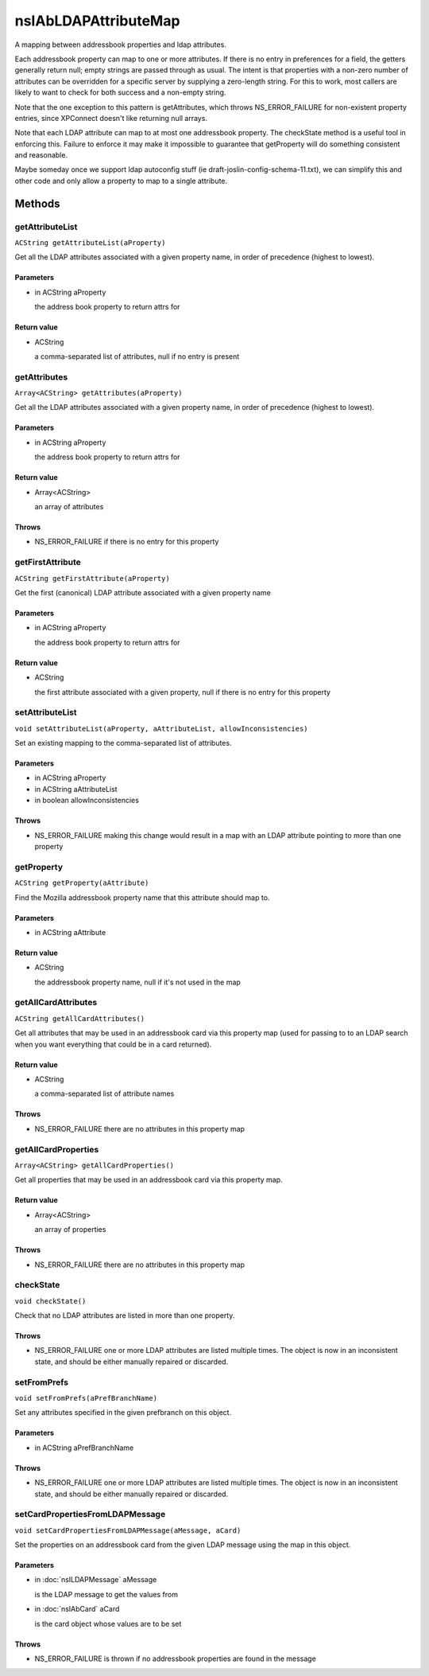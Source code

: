 =====================
nsIAbLDAPAttributeMap
=====================

A mapping between addressbook properties and ldap attributes.

Each addressbook property can map to one or more attributes.  If
there is no entry in preferences for a field, the getters generally
return null; empty strings are passed through as usual. The intent is
that properties with a non-zero number of attributes can be overridden for
a specific server by supplying a zero-length string.  For this to work,
most callers are likely to want to check for both success and a
non-empty string.

Note that the one exception to this pattern is getAttributes, which
throws NS_ERROR_FAILURE for non-existent property entries, since
XPConnect doesn't like returning null arrays.

Note that each LDAP attribute can map to at most one addressbook
property.  The checkState method is a useful tool in enforcing
this.  Failure to enforce it may make it impossible to guarantee
that getProperty will do something consistent and reasonable.

Maybe someday once we support ldap autoconfig stuff (ie
draft-joslin-config-schema-11.txt), we can simplify this and other
code and only allow a property to map to a single attribute.

Methods
=======

getAttributeList
----------------

``ACString getAttributeList(aProperty)``

Get all the LDAP attributes associated with a given property
name, in order of precedence (highest to lowest).

Parameters
^^^^^^^^^^

* in ACString aProperty

  the address book property to return attrs for

Return value
^^^^^^^^^^^^

* ACString

  a comma-separated list of attributes, null if no entry is
  present

getAttributes
-------------

``Array<ACString> getAttributes(aProperty)``

Get all the LDAP attributes associated with a given property name, in
order of precedence (highest to lowest).

Parameters
^^^^^^^^^^

* in ACString aProperty

  the address book property to return attrs for

Return value
^^^^^^^^^^^^

* Array<ACString>

  an array of attributes

Throws
^^^^^^

* NS_ERROR_FAILURE if there is no entry for this property

getFirstAttribute
-----------------

``ACString getFirstAttribute(aProperty)``

Get the first (canonical) LDAP attribute associated with a given property
name

Parameters
^^^^^^^^^^

* in ACString aProperty

  the address book property to return attrs for

Return value
^^^^^^^^^^^^

* ACString

  the first attribute associated with a given property,
  null if there is no entry for this property

setAttributeList
----------------

``void setAttributeList(aProperty, aAttributeList, allowInconsistencies)``

Set an existing mapping to the comma-separated list of attributes.

Parameters
^^^^^^^^^^

* in ACString aProperty
* in ACString aAttributeList
* in boolean allowInconsistencies

Throws
^^^^^^

* NS_ERROR_FAILURE    making this change would result in a map
  with an LDAP attribute pointing to more
  than one property

getProperty
-----------

``ACString getProperty(aAttribute)``

Find the Mozilla addressbook property name that this attribute should
map to.

Parameters
^^^^^^^^^^

* in ACString aAttribute

Return value
^^^^^^^^^^^^

* ACString

  the addressbook property name, null if it's not used in the map

getAllCardAttributes
--------------------

``ACString getAllCardAttributes()``

Get all attributes that may be used in an addressbook card via this
property map (used for passing to to an LDAP search when you want
everything that could be in a card returned).

Return value
^^^^^^^^^^^^

* ACString

  a comma-separated list of attribute names

Throws
^^^^^^

* NS_ERROR_FAILURE  there are no attributes in this property map

getAllCardProperties
--------------------

``Array<ACString> getAllCardProperties()``

Get all properties that may be used in an addressbook card via this
property map.

Return value
^^^^^^^^^^^^

* Array<ACString>

  an array of properties

Throws
^^^^^^

* NS_ERROR_FAILURE  there are no attributes in this property map

checkState
----------

``void checkState()``

Check that no LDAP attributes are listed in more than one property.

Throws
^^^^^^

* NS_ERROR_FAILURE    one or more LDAP attributes are listed
  multiple times.  The object is now in an
  inconsistent state, and should be either
  manually repaired or discarded.

setFromPrefs
------------

``void setFromPrefs(aPrefBranchName)``

Set any attributes specified in the given prefbranch on this object.

Parameters
^^^^^^^^^^

* in ACString aPrefBranchName

Throws
^^^^^^

* NS_ERROR_FAILURE    one or more LDAP attributes are listed
  multiple times.  The object is now in an
  inconsistent state, and should be either
  manually repaired or discarded.

setCardPropertiesFromLDAPMessage
--------------------------------

``void setCardPropertiesFromLDAPMessage(aMessage, aCard)``

Set the properties on an addressbook card from the given LDAP message
using the map in this object.

Parameters
^^^^^^^^^^

* in :doc:`nsILDAPMessage` aMessage

  is the LDAP message to get the values from
* in :doc:`nsIAbCard` aCard

  is the card object whose values are to be set

Throws
^^^^^^

* NS_ERROR_FAILURE is thrown if no addressbook properties
  are found in the message
